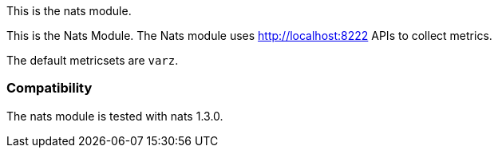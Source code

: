 This is the nats module.

This is the Nats Module. The Nats module uses http://localhost:8222 APIs to collect metrics.

The default metricsets are `varz`.

[float]
=== Compatibility

The nats module is tested with nats 1.3.0.
